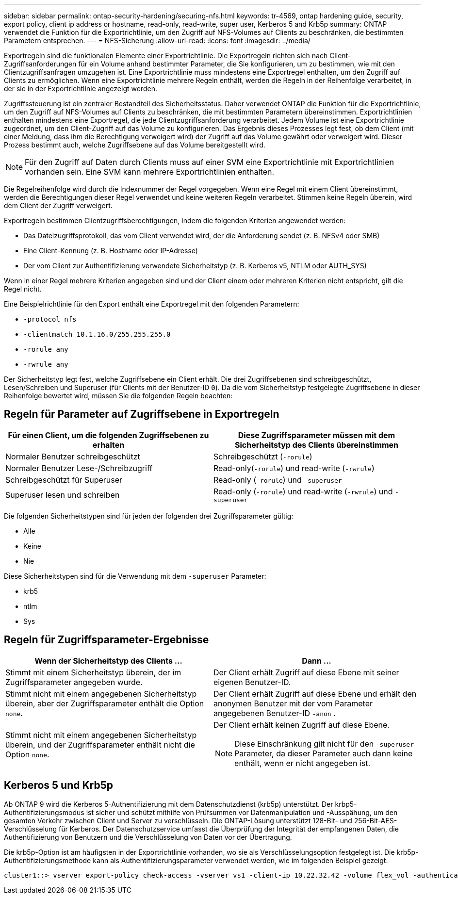 ---
sidebar: sidebar 
permalink: ontap-security-hardening/securing-nfs.html 
keywords: tr-4569, ontap hardening guide, security, export policy, client ip address or hostname, read-only, read-write, super user, Kerberos 5 and Krb5p 
summary: ONTAP verwendet die Funktion für die Exportrichtlinie, um den Zugriff auf NFS-Volumes auf Clients zu beschränken, die bestimmten Parametern entsprechen. 
---
= NFS-Sicherung
:allow-uri-read: 
:icons: font
:imagesdir: ../media/


[role="lead"]
Exportregeln sind die funktionalen Elemente einer Exportrichtlinie. Die Exportregeln richten sich nach Client-Zugriffsanforderungen für ein Volume anhand bestimmter Parameter, die Sie konfigurieren, um zu bestimmen, wie mit den Clientzugriffsanfragen umzugehen ist. Eine Exportrichtlinie muss mindestens eine Exportregel enthalten, um den Zugriff auf Clients zu ermöglichen. Wenn eine Exportrichtlinie mehrere Regeln enthält, werden die Regeln in der Reihenfolge verarbeitet, in der sie in der Exportrichtlinie angezeigt werden.

Zugriffssteuerung ist ein zentraler Bestandteil des Sicherheitsstatus. Daher verwendet ONTAP die Funktion für die Exportrichtlinie, um den Zugriff auf NFS-Volumes auf Clients zu beschränken, die mit bestimmten Parametern übereinstimmen. Exportrichtlinien enthalten mindestens eine Exportregel, die jede Clientzugriffsanforderung verarbeitet. Jedem Volume ist eine Exportrichtlinie zugeordnet, um den Client-Zugriff auf das Volume zu konfigurieren. Das Ergebnis dieses Prozesses legt fest, ob dem Client (mit einer Meldung, dass ihm die Berechtigung verweigert wird) der Zugriff auf das Volume gewährt oder verweigert wird. Dieser Prozess bestimmt auch, welche Zugriffsebene auf das Volume bereitgestellt wird.


NOTE: Für den Zugriff auf Daten durch Clients muss auf einer SVM eine Exportrichtlinie mit Exportrichtlinien vorhanden sein. Eine SVM kann mehrere Exportrichtlinien enthalten.

Die Regelreihenfolge wird durch die Indexnummer der Regel vorgegeben. Wenn eine Regel mit einem Client übereinstimmt, werden die Berechtigungen dieser Regel verwendet und keine weiteren Regeln verarbeitet. Stimmen keine Regeln überein, wird dem Client der Zugriff verweigert.

Exportregeln bestimmen Clientzugriffsberechtigungen, indem die folgenden Kriterien angewendet werden:

* Das Dateizugriffsprotokoll, das vom Client verwendet wird, der die Anforderung sendet (z. B. NFSv4 oder SMB)
* Eine Client-Kennung (z. B. Hostname oder IP-Adresse)
* Der vom Client zur Authentifizierung verwendete Sicherheitstyp (z. B. Kerberos v5, NTLM oder AUTH_SYS)


Wenn in einer Regel mehrere Kriterien angegeben sind und der Client einem oder mehreren Kriterien nicht entspricht, gilt die Regel nicht.

Eine Beispielrichtlinie für den Export enthält eine Exportregel mit den folgenden Parametern:

* `-protocol nfs`
* `-clientmatch 10.1.16.0/255.255.255.0`
* `-rorule any`
* `-rwrule any`


Der Sicherheitstyp legt fest, welche Zugriffsebene ein Client erhält. Die drei Zugriffsebenen sind schreibgeschützt, Lesen/Schreiben und Superuser (für Clients mit der Benutzer-ID `0`). Da die vom Sicherheitstyp festgelegte Zugriffsebene in dieser Reihenfolge bewertet wird, müssen Sie die folgenden Regeln beachten:



== Regeln für Parameter auf Zugriffsebene in Exportregeln

[cols="2a,2a"]
|===
| Für einen Client, um die folgenden Zugriffsebenen zu erhalten | Diese Zugriffsparameter müssen mit dem Sicherheitstyp des Clients übereinstimmen 


 a| 
Normaler Benutzer schreibgeschützt
 a| 
Schreibgeschützt (`-rorule`)



 a| 
Normaler Benutzer Lese-/Schreibzugriff
 a| 
Read-only(`-rorule`) und read-write (`-rwrule`)



 a| 
Schreibgeschützt für Superuser
 a| 
Read-only (`-rorule`) und `-superuser`



 a| 
Superuser lesen und schreiben
 a| 
Read-only (`-rorule`) und read-write (`-rwrule`) und `-superuser`

|===
Die folgenden Sicherheitstypen sind für jeden der folgenden drei Zugriffsparameter gültig:

* Alle
* Keine
* Nie


Diese Sicherheitstypen sind für die Verwendung mit dem `-superuser` Parameter:

* krb5
* ntlm
* Sys




== Regeln für Zugriffsparameter-Ergebnisse

[cols="50%,50%"]
|===
| Wenn der Sicherheitstyp des Clients ... | Dann ... 


| Stimmt mit einem Sicherheitstyp überein, der im Zugriffsparameter angegeben wurde. | Der Client erhält Zugriff auf diese Ebene mit seiner eigenen Benutzer-ID. 


| Stimmt nicht mit einem angegebenen Sicherheitstyp überein, aber der Zugriffsparameter enthält die Option `none`. | Der Client erhält Zugriff auf diese Ebene und erhält den anonymen Benutzer mit der vom Parameter angegebenen Benutzer-ID `-anon` . 


| Stimmt nicht mit einem angegebenen Sicherheitstyp überein, und der Zugriffsparameter enthält nicht die Option `none`.  a| 
Der Client erhält keinen Zugriff auf diese Ebene.


NOTE: Diese Einschränkung gilt nicht für den `-superuser` Parameter, da dieser Parameter auch dann keine enthält, wenn er nicht angegeben ist.

|===


== Kerberos 5 und Krb5p

Ab ONTAP 9 wird die Kerberos 5-Authentifizierung mit dem Datenschutzdienst (krb5p) unterstützt. Der krbp5-Authentifizierungsmodus ist sicher und schützt mithilfe von Prüfsummen vor Datenmanipulation und -Ausspähung, um den gesamten Verkehr zwischen Client und Server zu verschlüsseln. Die ONTAP-Lösung unterstützt 128-Bit- und 256-Bit-AES-Verschlüsselung für Kerberos. Der Datenschutzservice umfasst die Überprüfung der Integrität der empfangenen Daten, die Authentifizierung von Benutzern und die Verschlüsselung von Daten vor der Übertragung.

Die krb5p-Option ist am häufigsten in der Exportrichtlinie vorhanden, wo sie als Verschlüsselungsoption festgelegt ist. Die krb5p-Authentifizierungsmethode kann als Authentifizierungsparameter verwendet werden, wie im folgenden Beispiel gezeigt:

[listing]
----
cluster1::> vserver export-policy check-access -vserver vs1 -client-ip 10.22.32.42 -volume flex_vol -authentication-method krb5p -protocol nfs3 -access- type read
----